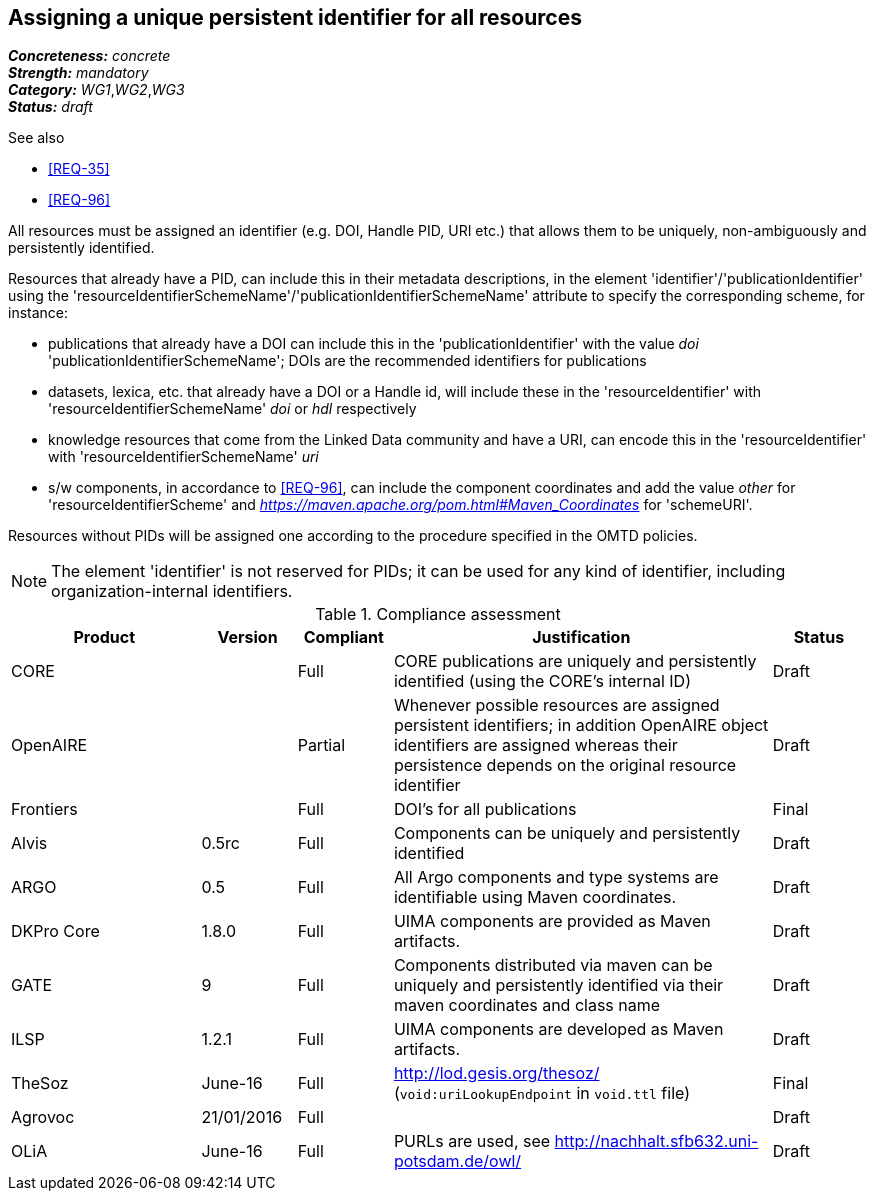 == Assigning a unique persistent identifier for all resources

[%hardbreaks]
[small]#*_Concreteness:_* __concrete__#
[small]#*_Strength:_*     __mandatory__#
[small]#*_Category:_*     __WG1__,__WG2__,__WG3__#
[small]#*_Status:_*       __draft__#

.See also
* <<REQ-35>>

* <<REQ-96>>

All resources must be assigned an identifier (e.g. DOI, Handle PID, URI etc.) that allows them to be uniquely, non-ambiguously and persistently identified. 

Resources that already have a PID, can include this in their metadata descriptions, in the element 'identifier'/'publicationIdentifier' using the 'resourceIdentifierSchemeName'/'publicationIdentifierSchemeName' attribute to specify the corresponding scheme, for instance:

* publications that already have a DOI can include this in the 'publicationIdentifier' with the value _doi_ 'publicationIdentifierSchemeName'; DOIs are the recommended identifiers for publications

* datasets, lexica, etc. that already have a DOI or a Handle id, will include these in the 'resourceIdentifier' with 'resourceIdentifierSchemeName' _doi_ or _hdl_ respectively

* knowledge resources that come from the Linked Data community and have a URI, can encode this in the 'resourceIdentifier' with 'resourceIdentifierSchemeName' _uri_

* s/w components, in accordance to <<REQ-96>>, can include the component coordinates and add the value _other_ for 'resourceIdentifierScheme' and _https://maven.apache.org/pom.html#Maven_Coordinates_ for 'schemeURI'.

Resources without PIDs will be assigned one according to the procedure specified in the OMTD policies.

NOTE: The element 'identifier' is not reserved for PIDs; it can be used for any kind of identifier, including organization-internal identifiers.

.Compliance assessment
[cols="2,1,1,4,1"]
|====
|Product|Version|Compliant|Justification|Status

| CORE
|
| Full
| CORE publications are uniquely and persistently identified (using the CORE's internal ID)
| Draft

| OpenAIRE
|
| Partial
| Whenever possible resources are assigned persistent identifiers; in addition OpenAIRE object identifiers are assigned whereas their persistence depends on the original resource identifier
| Draft

| Frontiers
|
| Full
| DOI's for all publications
| Final


| Alvis
| 0.5rc
| Full
| Components can be uniquely and persistently identified
| Draft

| ARGO
| 0.5
| Full
| All Argo components and type systems are identifiable using Maven coordinates.
| Draft

| DKPro Core
| 1.8.0
| Full
| UIMA components are provided as Maven artifacts.
| Draft

| GATE
| 9
| Full
| Components distributed via maven can be uniquely and persistently identified via their maven coordinates and class name
| Draft

| ILSP
| 1.2.1
| Full
| UIMA components are developed as Maven artifacts.
| Draft

| TheSoz
| June-16
| Full
| http://lod.gesis.org/thesoz/ (`void:uriLookupEndpoint` in `void.ttl` file)
| Final

| Agrovoc
| 21/01/2016
| Full
| 
| Draft

| OLiA
| June-16
| Full
| PURLs are used, see http://nachhalt.sfb632.uni-potsdam.de/owl/
| Draft

| LAPPS
| June-16
| Full
| The link:http://vocab.lappsgrid.org[LAPPS Web Service Exchange Vocabulary] defines URLs for all its metadata elements. Web services reside at known URLs. However, there is no guarantee that a service might not be upgraded and could thus change its behavior.
|====
